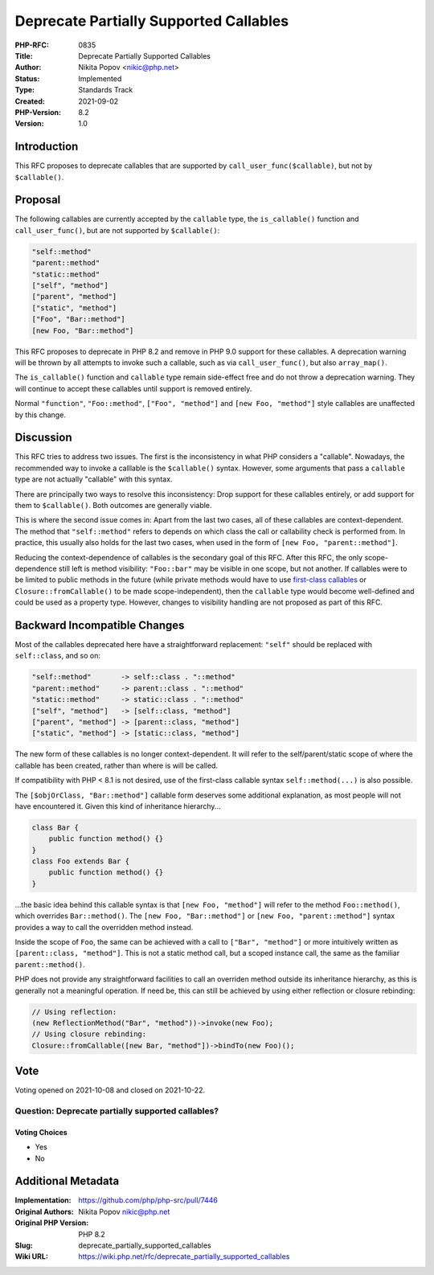 Deprecate Partially Supported Callables
=======================================

:PHP-RFC: 0835
:Title: Deprecate Partially Supported Callables
:Author: Nikita Popov <nikic@php.net>
:Status: Implemented
:Type: Standards Track
:Created: 2021-09-02
:PHP-Version: 8.2
:Version: 1.0

Introduction
------------

This RFC proposes to deprecate callables that are supported by
``call_user_func($callable)``, but not by ``$callable()``.

Proposal
--------

The following callables are currently accepted by the ``callable`` type,
the ``is_callable()`` function and ``call_user_func()``, but are not
supported by ``$callable()``:

.. code:: php

   "self::method"
   "parent::method"
   "static::method"
   ["self", "method"]
   ["parent", "method"]
   ["static", "method"]
   ["Foo", "Bar::method"]
   [new Foo, "Bar::method"]

This RFC proposes to deprecate in PHP 8.2 and remove in PHP 9.0 support
for these callables. A deprecation warning will be thrown by all
attempts to invoke such a callable, such as via ``call_user_func()``,
but also ``array_map()``.

The ``is_callable()`` function and ``callable`` type remain side-effect
free and do not throw a deprecation warning. They will continue to
accept these callables until support is removed entirely.

Normal ``"function"``, ``"Foo::method"``, ``["Foo", "method"]`` and
``[new Foo, "method"]`` style callables are unaffected by this change.

Discussion
----------

This RFC tries to address two issues. The first is the inconsistency in
what PHP considers a "callable". Nowadays, the recommended way to invoke
a calllable is the ``$callable()`` syntax. However, some arguments that
pass a ``callable`` type are not actually "callable" with this syntax.

There are principally two ways to resolve this inconsistency: Drop
support for these callables entirely, or add support for them to
``$callable()``. Both outcomes are generally viable.

This is where the second issue comes in: Apart from the last two cases,
all of these callables are context-dependent. The method that
``"self::method"`` refers to depends on which class the call or
callability check is performed from. In practice, this usually also
holds for the last two cases, when used in the form of
``[new Foo, "parent::method"]``.

Reducing the context-dependence of callables is the secondary goal of
this RFC. After this RFC, the only scope-dependence still left is method
visibility: ``"Foo::bar"`` may be visible in one scope, but not another.
If callables were to be limited to public methods in the future (while
private methods would have to use `first-class
callables </rfc/first_class_callable_syntax>`__ or
``Closure::fromCallable()`` to be made scope-independent), then the
``callable`` type would become well-defined and could be used as a
property type. However, changes to visibility handling are not proposed
as part of this RFC.

Backward Incompatible Changes
-----------------------------

Most of the callables deprecated here have a straightforward
replacement: ``"self"`` should be replaced with ``self::class``, and so
on:

.. code:: php

   "self::method"       -> self::class . "::method"
   "parent::method"     -> parent::class . "::method"
   "static::method"     -> static::class . "::method"
   ["self", "method"]   -> [self::class, "method"]
   ["parent", "method"] -> [parent::class, "method"]
   ["static", "method"] -> [static::class, "method"]

The new form of these callables is no longer context-dependent. It will
refer to the self/parent/static scope of where the callable has been
created, rather than where is will be called.

If compatibility with PHP < 8.1 is not desired, use of the first-class
callable syntax ``self::method(...)`` is also possible.

The ``[$objOrClass, "Bar::method"]`` callable form deserves some
additional explanation, as most people will not have encountered it.
Given this kind of inheritance hierarchy...

.. code:: php

   class Bar {
       public function method() {}
   }
   class Foo extends Bar {
       public function method() {}
   }

...the basic idea behind this callable syntax is that
``[new Foo, "method"]`` will refer to the method ``Foo::method()``,
which overrides ``Bar::method()``. The ``[new Foo, "Bar::method"]`` or
``[new Foo, "parent::method"]`` syntax provides a way to call the
overridden method instead.

Inside the scope of ``Foo``, the same can be achieved with a call to
``["Bar", "method"]`` or more intuitively written as
``[parent::class, "method"]``. This is not a static method call, but a
scoped instance call, the same as the familiar ``parent::method()``.

PHP does not provide any straightforward facilities to call an overriden
method outside its inheritance hierarchy, as this is generally not a
meaningful operation. If need be, this can still be achieved by using
either reflection or closure rebinding:

.. code:: php

   // Using reflection:
   (new ReflectionMethod("Bar", "method"))->invoke(new Foo);
   // Using closure rebinding:
   Closure::fromCallable([new Bar, "method"])->bindTo(new Foo)();

Vote
----

Voting opened on 2021-10-08 and closed on 2021-10-22.

Question: Deprecate partially supported callables?
~~~~~~~~~~~~~~~~~~~~~~~~~~~~~~~~~~~~~~~~~~~~~~~~~~

Voting Choices
^^^^^^^^^^^^^^

-  Yes
-  No

Additional Metadata
-------------------

:Implementation: https://github.com/php/php-src/pull/7446
:Original Authors: Nikita Popov nikic@php.net
:Original PHP Version: PHP 8.2
:Slug: deprecate_partially_supported_callables
:Wiki URL: https://wiki.php.net/rfc/deprecate_partially_supported_callables
